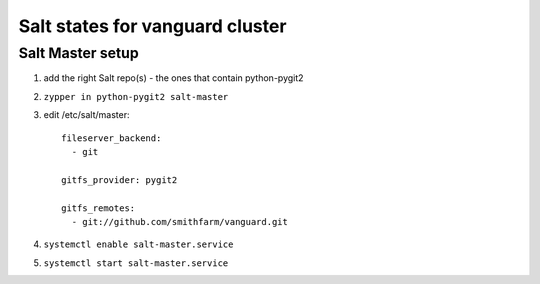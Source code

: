 Salt states for vanguard cluster
================================

Salt Master setup
-----------------

1.  add the right Salt repo(s) - the ones that contain python-pygit2
2.  ``zypper in python-pygit2 salt-master``
3.  edit /etc/salt/master::

        fileserver_backend:
          - git

        gitfs_provider: pygit2
 
        gitfs_remotes:
          - git://github.com/smithfarm/vanguard.git

4.  ``systemctl enable salt-master.service``
5.  ``systemctl start salt-master.service``
